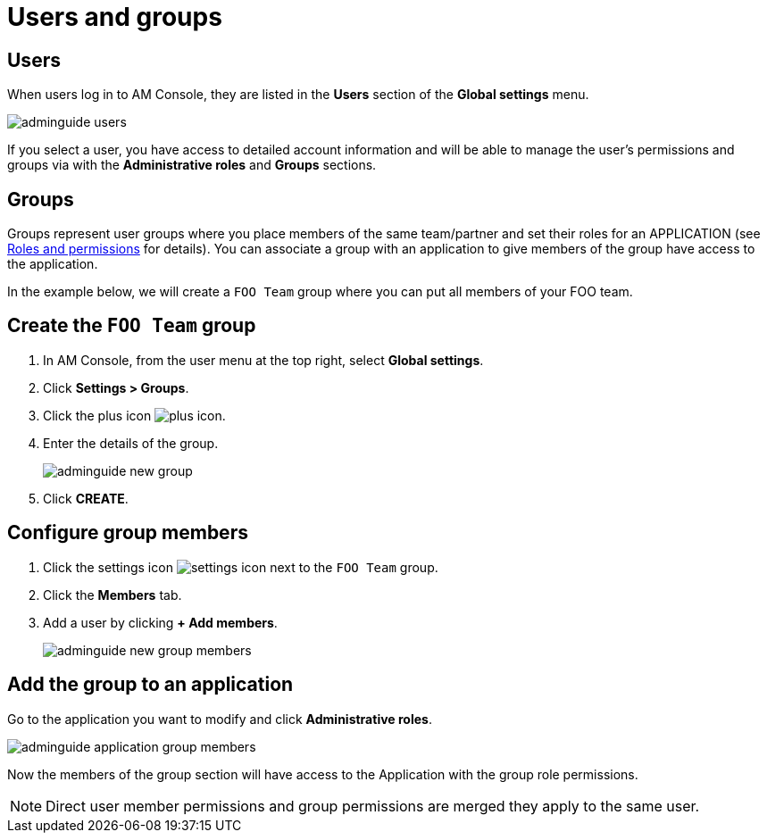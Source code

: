 = Users and groups

== Users

When users log in to AM Console, they are listed in the *Users* section of the *Global settings* menu.

image::am/current/adminguide-users.png[]

If you select a user, you have access to detailed account information and will be able to manage the user's permissions and groups via with the *Administrative roles* and *Groups* sections.

== Groups

Groups represent user groups where you place members of the same team/partner and set their roles for an APPLICATION (see link:/am/current/am_adminguide_roles_and_permissions.html[Roles and permissions^] for details).
You can associate a group with an application to give members of the group have access to the application.

In the example below, we will create a `FOO Team` group where you can put all members of your FOO team.

== Create the `FOO Team` group

. In AM Console, from the user menu at the top right, select *Global settings*.
. Click *Settings > Groups*.
. Click the plus icon image:icons/plus-icon.png[role="icon"].
. Enter the details of the group.
+
image::am/current/adminguide-new-group.png[]

. Click *CREATE*.

== Configure group members

. Click the settings icon image:icons/settings-icon.png[role="icon"] next to the `FOO Team` group.
. Click the *Members* tab.
. Add a user by clicking *+ Add members*.
+
image::am/current/adminguide-new-group-members.png[]

== Add the group to an application

Go to the application you want to modify and click *Administrative roles*.

image::am/current/adminguide-application-group-members.png[]

Now the members of the group section will have access to the Application with the group role permissions.

NOTE: Direct user member permissions and group permissions are merged they apply to the same user.
